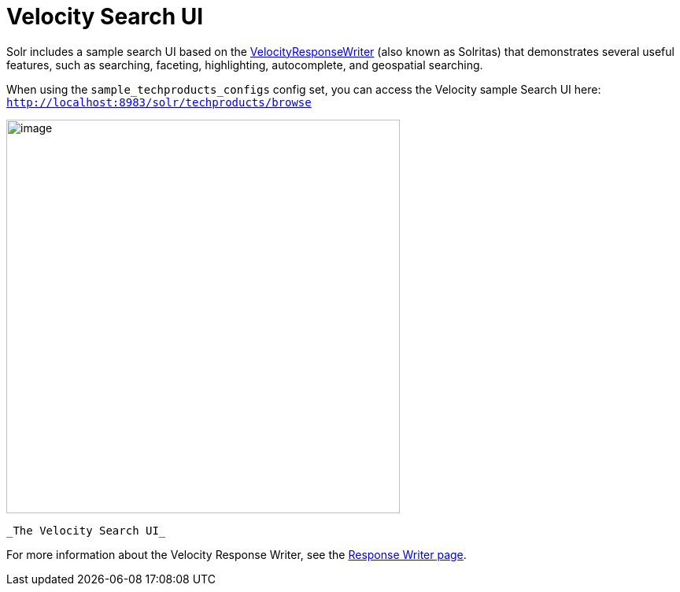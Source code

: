 = Velocity Search UI
:page-shortname: velocity-search-ui
:page-permalink: velocity-search-ui.html

Solr includes a sample search UI based on the <<response-writers.adoc#ResponseWriters-VelocityResponseWriter,VelocityResponseWriter>> (also known as Solritas) that demonstrates several useful features, such as searching, faceting, highlighting, autocomplete, and geospatial searching.

When using the `sample_techproducts_configs` config set, you can access the Velocity sample Search UI here: `http://localhost:8983/solr/techproducts/browse`

image::images/velocity-search-ui/techproducts_browse.png[image,width=500]
 _The Velocity Search UI_

For more information about the Velocity Response Writer, see the <<response-writers.adoc#ResponseWriters-VelocityResponseWriter,Response Writer page>>.
